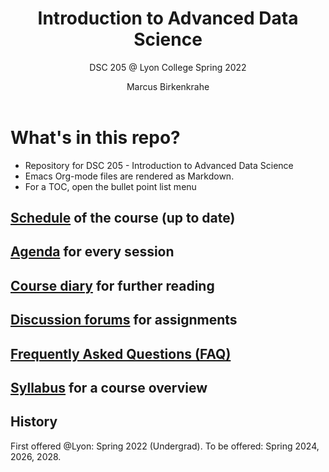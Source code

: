 #+TITLE:Introduction to Advanced Data Science
#+AUTHOR:Marcus Birkenkrahe
#+SUBTITLE: DSC 205 @ Lyon College Spring 2022
#+OPTIONS: toc:nil
* What's in this repo?

  * Repository for DSC 205 - Introduction to Advanced Data Science
  * Emacs Org-mode files are rendered as Markdown.
  * For a TOC, open the bullet point list menu 

** [[https://github.com/birkenkrahe/dsc101/blob/main/schedule.md][Schedule]] of the course (up to date)
** [[https://github.com/birkenkrahe/dsc101/blob/main/agenda.md][Agenda]] for every session
** [[https://github.com/birkenkrahe/dsc101/blob/main/diary.md][Course diary]] for further reading
** [[https://github.com/birkenkrahe/dsc101/discussions][Discussion forums]] for assignments
** [[https://github.com/birkenkrahe/dsc101/blob/main/FAQ.md][Frequently Asked Questions (FAQ)]]
** [[https://github.com/birkenkrahe/dsc101/blob/main/syllabus.md][Syllabus]] for a course overview

** History

   First offered @Lyon: Spring 2022 (Undergrad). To be offered:
   Spring 2024, 2026, 2028.
